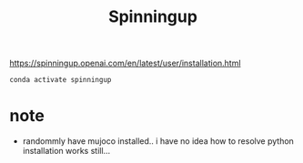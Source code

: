 #+TITLE: Spinningup

https://spinningup.openai.com/en/latest/user/installation.html

#+begin_src shell
conda activate spinningup
#+end_src

* note
- randommly have mujoco installed.. i have no idea how to resolve python installation works still...
